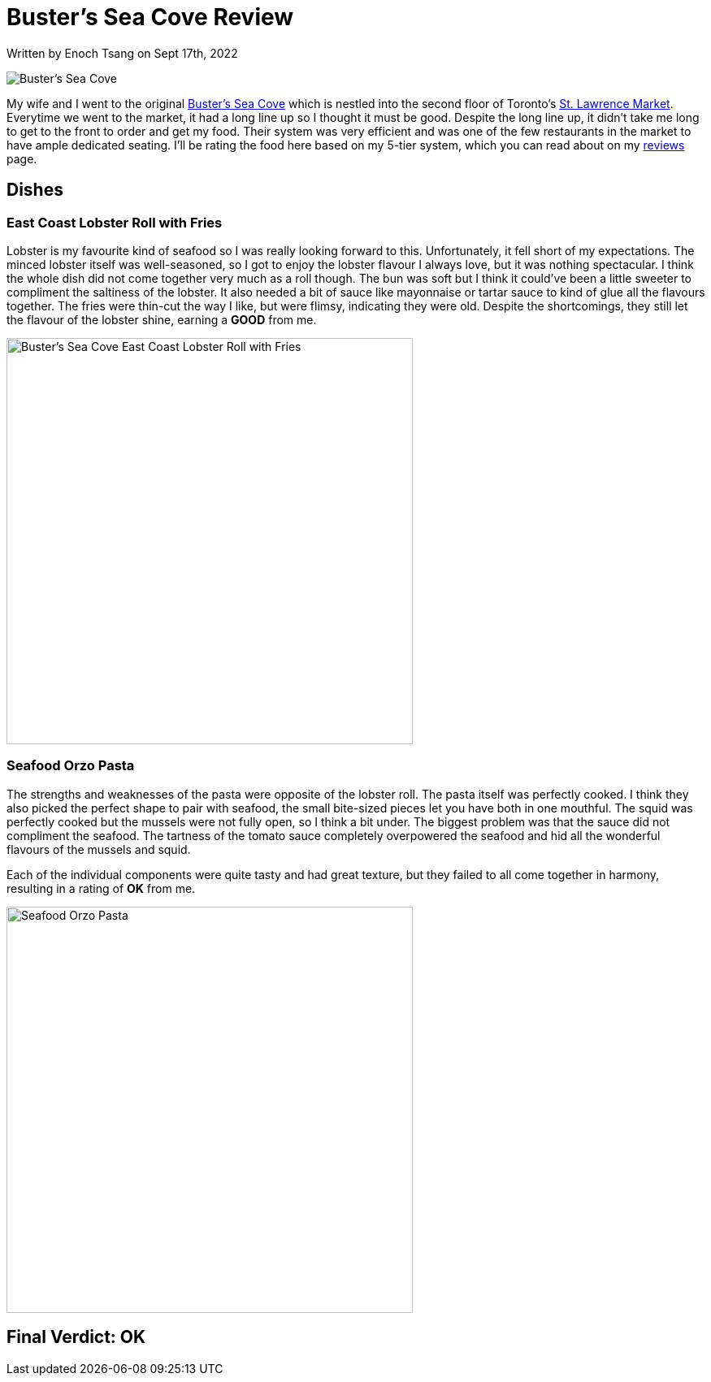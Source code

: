 [float]
= Buster's Sea Cove Review

[docdate]#Written by Enoch Tsang on Sept 17th, 2022#

image:/resources/images/busters-sea-cove-review/busters-sea-cove-banner.jpg[alt="Buster's Sea Cove"]

My wife and I went to the original link:https://www.bustersseacove.ca/[Buster's Sea Cove] which is nestled into the second floor of Toronto's link:http://www.stlawrencemarket.com/[St. Lawrence Market].
Everytime we went to the market, it had a long line up so I thought it must be good.
Despite the long line up, it didn't take me long to get to the front to order and get my food.
Their system was very efficient and was one of the few restaurants in the market to have ample dedicated seating.
I'll be rating the food here based on my 5-tier system, which you can read about on my link:/reviews[reviews] page.

== Dishes

=== East Coast Lobster Roll with Fries

Lobster is my favourite kind of seafood so I was really looking forward to this.
Unfortunately, it fell short of my expectations.
The minced lobster itself was well-seasoned, so I got to enjoy the lobster flavour I always love, but it was nothing spectacular.
I think the whole dish did not come together very much as a roll though.
The bun was soft but I think it could've been a little sweeter to compliment the saltiness of the lobster.
It also needed a bit of sauce like mayonnaise or tartar sauce to kind of glue all the flavours together.
The fries were thin-cut the way I like, but were flimsy, indicating they were old.
Despite the shortcomings, they still let the flavour of the lobster shine, earning a *GOOD* from me.

image:/resources/images/busters-sea-cove-review/lobster-roll.jpg[alt="Buster's Sea Cove East Coast Lobster Roll with Fries", width=500]

=== Seafood Orzo Pasta

The strengths and weaknesses of the pasta were opposite of the lobster roll.
The pasta itself was perfectly cooked.
I think they also picked the perfect shape to pair with seafood, the small bite-sized pieces let you have both in one mouthful.
The squid was perfectly cooked but the mussels were not fully open, so I think a bit under.
The biggest problem was that the sauce did not compliment the seafood.
The tartness of the tomato sauce completely overpowered the seafood and hid all the wonderful flavours of the mussels and squid.

Each of the individual components were quite tasty and had great texture, but they failed to all come together in harmony, resulting in a rating of *OK* from me.

image:/resources/images/busters-sea-cove-review/seafood-pasta.jpg[alt="Seafood Orzo Pasta", width=500]

== Final Verdict: OK



